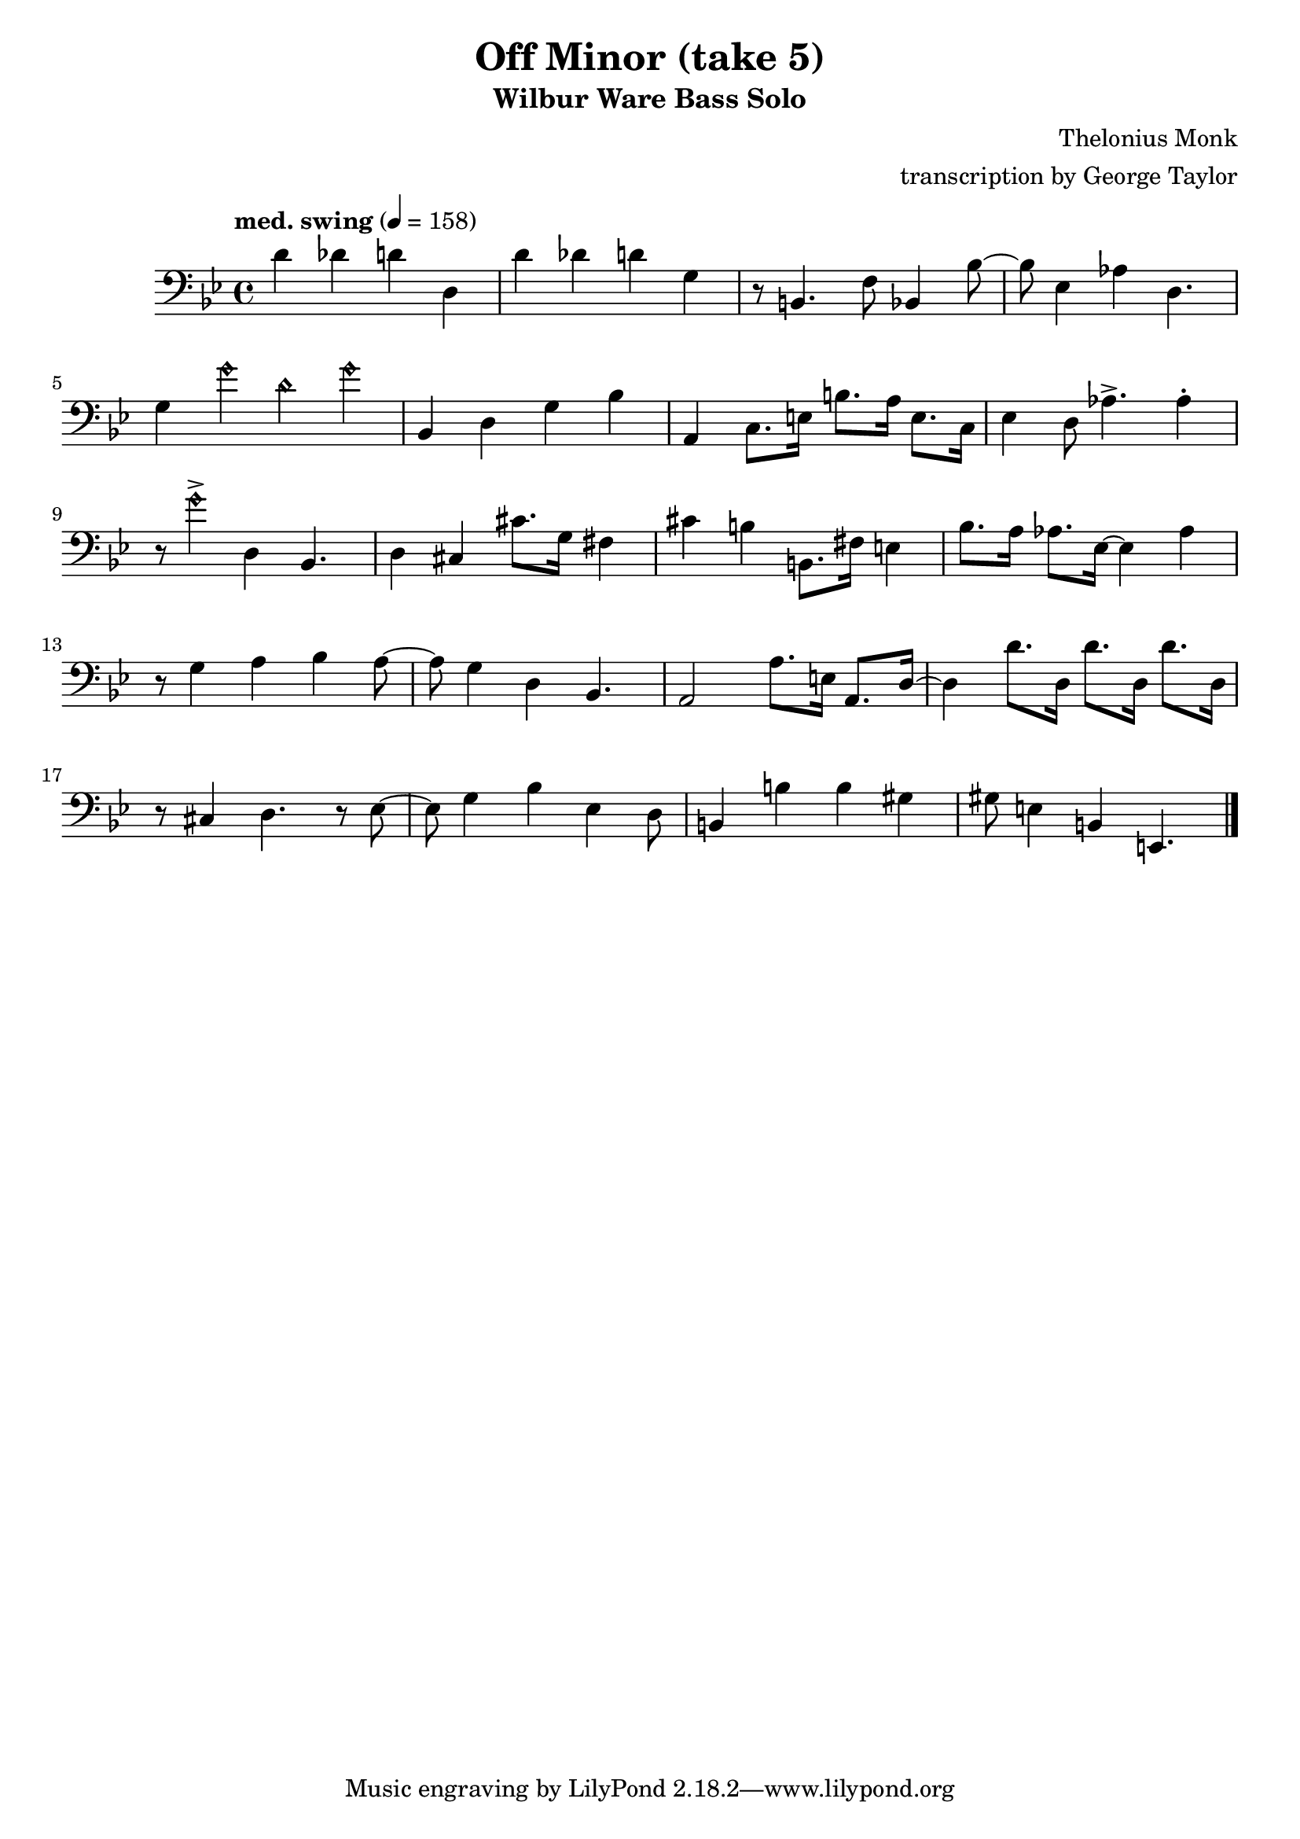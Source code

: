 \version "2.18.2"

\header {
        % The following fields are centered
        % dedication = "Dedication"
        title = "Off Minor (take 5)" 
        subtitle = "Wilbur Ware Bass Solo" 
        % subsubtitle = "Subsubtitle"
        % The following fields are evenly spread on one line
        % the field "instrument" also appears on following pages
        % instrument = \markup \with-color #green "Instrument"
        % poet = "Poet"
        composer = "Thelonius Monk"
        % The following fields are placed at opposite ends of the same line
        % meter = "Meter"
        arranger = "transcription by George Taylor"
        % The following fields are centered at the bottom
        tagline = "Music engraving by LilyPond 2.18.2—www.lilypond.org" % tagline at bottom of last page
        copyright = "" % copyright goes at the bottom of the first page
}

\score {
\relative c'
{
  \clef bass
  \key g \minor
  \time 4/4
  \tempo "med. swing" 4 = 158

  d4 des d d, |   
  d'4 des d g, |   
  r8 b,4. f'8 bes,4 bes'8~ |
  bes8 ees,4 aes4 d,4. |    
  \break

  g4 \harmonicsOn g' d g \harmonicsOff |
  bes,,4 d g bes |
  a,4 c8. e16 b'8. a16 e8. c16 |
  ees4 d8 aes'4.-> aes4\staccato |
  \break

  r8 \harmonicsOn g'4-> \harmonicsOff d,4 bes4. |
  d4 cis4 cis'8. g16 fis4 |
  cis'4 b4 b,8. fis'16 e4 |
  bes'8. a16 aes8. ees16~ ees4 aes4 |
  \break

  r8 g4 a4 bes4 a8~ |
  a8 g4 d4 bes4. |
  a2 a'8. e16 a,8. d16~ |
  d4 d'8. d,16  d'8. d,16  d'8. d,16 |
  \break

  r8 cis4 d4. r8 ees8~ |
  ees8 g4 bes4 ees,4 d8 | 
  b4 b'4 b4 gis4 | 
  gis8 e4 b4 e,4. | 
  \break


  \bar "|."
}
        \layout { }
        \midi { }
}
